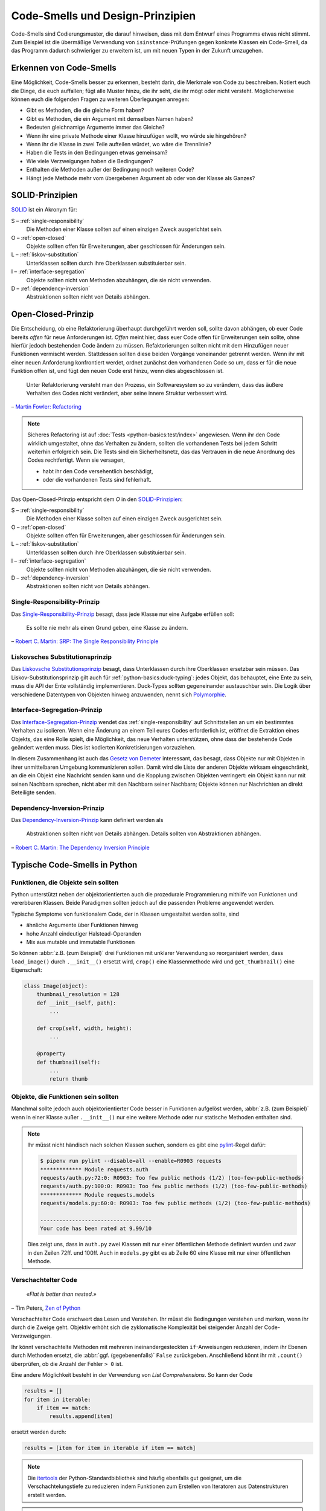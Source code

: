.. SPDX-FileCopyrightText: 2020 Veit Schiele
..
.. SPDX-License-Identifier: BSD-3-Clause

Code-Smells und Design-Prinzipien
=================================

Code-Smells sind Codierungsmuster, die darauf hinweisen, dass mit dem Entwurf
eines Programms etwas nicht stimmt. Zum Beispiel ist die übermäßige Verwendung
von ``isinstance``-Prüfungen gegen konkrete Klassen ein Code-Smell, da das
Programm dadurch schwieriger zu erweitern ist, um mit neuen Typen in der Zukunft
umzugehen.

Erkennen von Code-Smells
------------------------

Eine Möglichkeit, Code-Smells besser zu erkennen, besteht darin, die Merkmale
von Code zu beschreiben. Notiert euch die Dinge, die euch auffallen; fügt alle
Muster hinzu, die ihr seht, die ihr mögt oder nicht versteht. Möglicherweise
können euch die folgenden Fragen zu weiteren Überlegungen anregen:

* Gibt es Methoden, die die gleiche Form haben?
* Gibt es Methoden, die ein Argument mit demselben Namen haben?
* Bedeuten gleichnamige Argumente immer das Gleiche?
* Wenn ihr eine private Methode einer Klasse hinzufügen wollt, wo würde sie
  hingehören?
* Wenn ihr die Klasse in zwei Teile aufteilen würdet, wo wäre die Trennlinie?
* Haben die Tests in den Bedingungen etwas gemeinsam?
* Wie viele Verzweigungen haben die Bedingungen?
* Enthalten die Methoden außer der Bedingung noch weiteren Code?
* Hängt jede Methode mehr vom übergebenen Argument ab oder von der Klasse als
  Ganzes?

SOLID-Prinzipien
----------------

`SOLID
<https://de.wikipedia.org/wiki/Prinzipien_objektorientierten_Designs#SOLID-Prinzipien>`_
ist ein Akronym für:

S – :ref:`single-responsibility`
    Die Methoden einer Klasse sollten auf einen einzigen Zweck ausgerichtet
    sein.
O – :ref:`open-closed`
    Objekte sollten offen für Erweiterungen, aber geschlossen für Änderungen
    sein.
L – :ref:`liskov-substitution`
    Unterklassen sollten durch ihre Oberklassen substituierbar sein.
I – :ref:`interface-segregation`
    Objekte sollten nicht von Methoden abzuhängen, die sie nicht verwenden.
D – :ref:`dependency-inversion`
    Abstraktionen sollten nicht von Details abhängen.

.. _open-closed:

Open-Closed-Prinzip
-------------------

Die Entscheidung, ob eine Refaktorierung überhaupt durchgeführt werden soll,
sollte davon abhängen, ob euer Code bereits *offen* für neue Anforderungen ist.
*Offen* meint hier, dass euer Code offen für Erweiterungen sein sollte, ohne
hierfür jedoch bestehenden Code ändern zu müssen. Refaktorierungen sollten nicht
mit dem Hinzufügen neuer Funktionen vermischt werden. Stattdessen sollten diese
beiden Vorgänge voneinander getrennt werden. Wenn ihr mit einer neuen
Anforderung konfrontiert werdet, ordnet zunächst den vorhandenen Code so um,
dass er für die neue Funktion offen ist, und fügt den neuen Code erst hinzu,
wenn dies abgeschlossen ist.

    Unter Refaktorierung versteht man den Prozess, ein Softwaresystem so zu
    verändern, dass das äußere Verhalten des Codes nicht verändert, aber seine
    innere Struktur verbessert wird.

– `Martin Fowler: Refactoring
<https://www.mitp.de/IT-WEB/Software-Entwicklung/Refactoring.html>`_

.. note::
   Sicheres Refactoring ist auf :doc:`Tests <python-basics:test/index>`
   angewiesen. Wenn ihr den Code wirklich umgestaltet, ohne das Verhalten zu
   ändern, sollten die vorhandenen Tests bei jedem Schritt weiterhin erfolgreich
   sein. Die Tests sind ein Sicherheitsnetz, das das Vertrauen in die neue
   Anordnung des Codes rechtfertigt. Wenn sie versagen,

   * habt ihr den Code versehentlich beschädigt,
   * oder die vorhandenen Tests sind fehlerhaft.

Das Open-Closed-Prinzip entspricht dem *O* in den `SOLID-Prinzipien
<https://de.wikipedia.org/wiki/Prinzipien_objektorientierten_Designs#SOLID-Prinzipien>`_:

S – :ref:`single-responsibility`
    Die Methoden einer Klasse sollten auf einen einzigen Zweck ausgerichtet
    sein.
O – :ref:`open-closed`
    Objekte sollten offen für Erweiterungen, aber geschlossen für Änderungen
    sein.
L – :ref:`liskov-substitution`
    Unterklassen sollten durch ihre Oberklassen substituierbar sein.
I – :ref:`interface-segregation`
    Objekte sollten nicht von Methoden abzuhängen, die sie nicht verwenden.
D – :ref:`dependency-inversion`
    Abstraktionen sollten nicht von Details abhängen.

.. _single-responsibility:

Single-Responsibility-Prinzip
~~~~~~~~~~~~~~~~~~~~~~~~~~~~~

Das `Single-Responsibility-Prinzip
<https://de.wikipedia.org/wiki/Single-Responsibility-Prinzip>`_ besagt, dass
jede Klasse nur eine Aufgabe erfüllen soll:

    Es sollte nie mehr als einen Grund geben, eine Klasse zu ändern.

– `Robert C. Martin: SRP: The Single Responsibility Principle
<https://web.archive.org/web/20140407020253/http://www.objectmentor.com/resources/articles/srp.pdf>`_

.. _liskov-substitution:

Liskovsches Substitutionsprinzip
~~~~~~~~~~~~~~~~~~~~~~~~~~~~~~~~

Das `Liskovsche Substitutionsprinzip
<https://de.wikipedia.org/wiki/Liskovsches_Substitutionsprinzip>`_ besagt, dass
Unterklassen durch ihre Oberklassen ersetzbar sein müssen. Das
Liskov-Substitutionsprinzip gilt auch für :ref:`python-basics:duck-typing`:
jedes Objekt, das behauptet, eine Ente zu sein, muss die API der Ente
vollständig implementieren. Duck-Types sollten gegeneinander austauschbar sein.
Die Logik über verschiedene Datentypen von Objekten hinweg anzuwenden, nennt
sich `Polymorphie
<https://de.wikipedia.org/wiki/Polymorphie_(Programmierung)>`_.

.. _interface-segregation:

Interface-Segregation-Prinzip
~~~~~~~~~~~~~~~~~~~~~~~~~~~~~

Das `Interface-Segregation-Prinzip
<https://de.wikipedia.org/wiki/Interface-Segregation-Prinzip>`_ wendet das
:ref:`single-responsibility` auf Schnittstellen an um ein bestimmtes Verhalten
zu isolieren. Wenn eine Änderung an einem Teil eures Codes erforderlich ist,
eröffnet die Extraktion eines Objekts, das eine Rolle spielt, die Möglichkeit,
das neue Verhalten unterstützen, ohne dass der bestehende Code geändert werden
muss. Dies ist kodierten Konkretisierungen vorzuziehen.

In diesem Zusammenhang ist auch das `Gesetz von Demeter
<https://de.wikipedia.org/wiki/Gesetz_von_Demeter>`_ interessant, das besagt,
dass Objekte nur mit Objekten in ihrer unmittelbaren Umgebung kommunizieren
sollen. Damit wird die Liste der anderen Objekte wirksam eingeschränkt, an die
ein Objekt eine Nachricht senden kann und die Kopplung zwischen Objekten
verringert: ein Objekt kann nur mit seinen Nachbarn sprechen, nicht aber mit den
Nachbarn seiner Nachbarn; Objekte können nur Nachrichten an direkt Beteiligte
senden.

.. _dependency-inversion:

Dependency-Inversion-Prinzip
~~~~~~~~~~~~~~~~~~~~~~~~~~~~

Das `Dependency-Inversion-Prinzip
<https://de.wikipedia.org/wiki/Dependency-Inversion-Prinzip>`_ kann definiert
werden als

    Abstraktionen sollten nicht von Details abhängen. Details sollten von
    Abstraktionen abhängen.

– `Robert C. Martin: The Dependency Inversion Principle
<https://www.cs.utexas.edu/users/downing/papers/DIP-1996.pdf>`_

Typische Code-Smells in Python
------------------------------

Funktionen, die Objekte sein sollten
~~~~~~~~~~~~~~~~~~~~~~~~~~~~~~~~~~~~

Python unterstützt neben der objektorientierten auch die prozedurale
Programmierung mithilfe von Funktionen und vererbbaren Klassen. Beide Paradigmen
sollten jedoch auf die passenden Probleme angewendet werden.

Typische Symptome von funktionalem Code, der in Klassen umgestaltet werden
sollte, sind

* ähnliche Argumente über Funktionen hinweg
* hohe Anzahl eindeutiger Halstead-Operanden
* Mix aus mutable und immutable Funktionen

So können :abbr:`z.B. (zum Beispiel)` drei Funktionen mit unklarer Verwendung
so reorganisiert werden, dass ``load_image()`` durch ``.__init__()`` ersetzt
wird, ``crop()`` eine Klassenmethode wird und ``get_thumbnail()`` eine
Eigenschaft:

.. code-block:: python

    class Image(object):
        thumbnail_resolution = 128
        def __init__(self, path):
            ...

        def crop(self, width, height):
            ...

        @property
        def thumbnail(self):
            ...
            return thumb

Objekte, die Funktionen sein sollten
~~~~~~~~~~~~~~~~~~~~~~~~~~~~~~~~~~~~

Manchmal sollte jedoch auch objektorientierter Code besser in Funktionen
aufgelöst werden, :abbr:`z.B. (zum Beispiel)` wenn in einer Klasse außer
``.__init__()`` nur eine weitere Methode oder nur statische Methoden enthalten
sind.

.. note::
   Ihr müsst nicht händisch nach solchen Klassen suchen, sondern es gibt eine
   `pylint <https://github.com/PyCQA/pylint>`_-Regel dafür:

   .. code-block:: console

    $ pipenv run pylint --disable=all --enable=R0903 requests
    ************* Module requests.auth
    requests/auth.py:72:0: R0903: Too few public methods (1/2) (too-few-public-methods)
    requests/auth.py:100:0: R0903: Too few public methods (1/2) (too-few-public-methods)
    ************* Module requests.models
    requests/models.py:60:0: R0903: Too few public methods (1/2) (too-few-public-methods)

    -----------------------------------
    Your code has been rated at 9.99/10

   Dies zeigt uns, dass in ``auth.py`` zwei Klassen mit nur einer öffentlichen
   Methode definiert wurden und zwar in den Zeilen 72ff. und 100ff. Auch in
   ``models.py`` gibt es ab Zeile 60 eine Klasse mit nur einer öffentlichen
   Methode.

Verschachtelter Code
~~~~~~~~~~~~~~~~~~~~

    *«Flat is better than nested.»*

– Tim Peters, `Zen of Python <https://www.python.org/dev/peps/pep-0020/>`_

Verschachtelter Code erschwert das Lesen und Verstehen. Ihr müsst die
Bedingungen verstehen und merken, wenn ihr durch die Zweige geht. Objektiv
erhöht sich die zyklomatische Komplexität bei steigender Anzahl der
Code-Verzweigungen.

Ihr könnt verschachtelte Methoden mit mehreren ineinandergesteckten
``if``-Anweisungen reduzieren, indem ihr Ebenen durch Methoden ersetzt, die :abbr:`ggf. (gegebenenfalls)` ``False`` zurückgeben. Anschließend könnt ihr mit
``.count()`` überprüfen, ob die Anzahl der Fehler ``> 0`` ist.

Eine andere Möglichkeit besteht in der Verwendung von *List Comprehensions*. So
kann der Code

.. code-block:: python

    results = []
    for item in iterable:
        if item == match:
            results.append(item)

ersetzt werden durch:

.. code-block:: python

    results = [item for item in iterable if item == match]

.. note::
   Die `itertools <https://docs.python.org/3/library/itertools.html>`_ der
   Python-Standardbibliothek sind häufig ebenfalls gut geeignet, um die
   Verschachtelungstiefe zu reduzieren indem Funktionen zum Erstellen von
   Iteratoren aus Datenstrukturen erstellt werden.

.. note::
   Zudem könnt ihr mit den itertools auch filtern, :abbr:`z.B. (zum Beispiel)`
   mit `filterfalse
   <https://docs.python.org/3/library/itertools.html#itertools.filterfalse>`_:

   .. code-block::

      >>> from itertools import filterfalse
      >>> from math import isnan
      >>> from statistics import median
      >>> data = [20.7, float('NaN'),19.2, 18.3, float('NaN'), 14.4]
      >>> sorted(data)
      [20.7, nan, 14.4, 18.3, 19.2, nan]
      >>> median(data)
      16.35
      >>> sum(map(isnan, data))
      2
      >>> clean = list(filterfalse(isnan, data))
      >>> clean
      [20.7, 19.2, 18.3, 14.4]
      >>> sorted(clean)
      [14.4, 18.3, 19.2, 20.7]
      >>> median(clean)
      18.75


Query-Tools für komplexe Dicts
~~~~~~~~~~~~~~~~~~~~~~~~~~~~~~

`JMESPath <https://jmespath.org/>`_, `glom <https://github.com/mahmoud/glom>`_,
`asq <https://asq.readthedocs.io/en/latest/>`_ und `flupy
<https://flupy.readthedocs.io/en/latest/>`_ können die Abfrage von Dicts in
Python deutlich vereinfachen.

Code reduzieren mit ``dataclasses`` und ``attrs``
~~~~~~~~~~~~~~~~~~~~~~~~~~~~~~~~~~~~~~~~~~~~~~~~~

:doc:`python-basics:dataclasses`
    sollen die Definition von Klassen vereinfachen, die hauptsächlich zum
    Speichern von Werten erstellt werden, und auf die dann über die
    Attributsuche zugegriffen werden kann. Einige Beispiele sind
    :func:`collections.namedtuple`, :py:class:`typing.NamedTuple`, Rezepte zu
    `Records
    <https://web.archive.org/web/20170904185553/http://code.activestate.com/recipes/576555-records/>`_
    und `Verschachtelte Dicts
    <https://web.archive.org/web/20100604034714/http://code.activestate.com/recipes/576586-dot-style-nested-lookups-over-dictionary-based-dat>`_.
    ``dataclasses`` ersparen euch das Schreiben und Verwalten dieser Methoden.

    .. seealso::
       * :pep:`557` – Data Classes

`attrs <https://www.attrs.org/en/stable/>`_
    ist ein Python-Paket, das es schon viel länger als ``dataclasses`` gibt,
    umfangreicher ist und auch mit älteren Versionen von Python verwendet werden
    kann.

.. seealso::
   * `Effective Python <https://effectivepython.com/>`_
     by Brett Slatkin
   * `When Python Practices Go Wrong
     <https://rhodesmill.org/brandon/slides/2019-11-codedive/>`_
     by Brandon Rhodes
